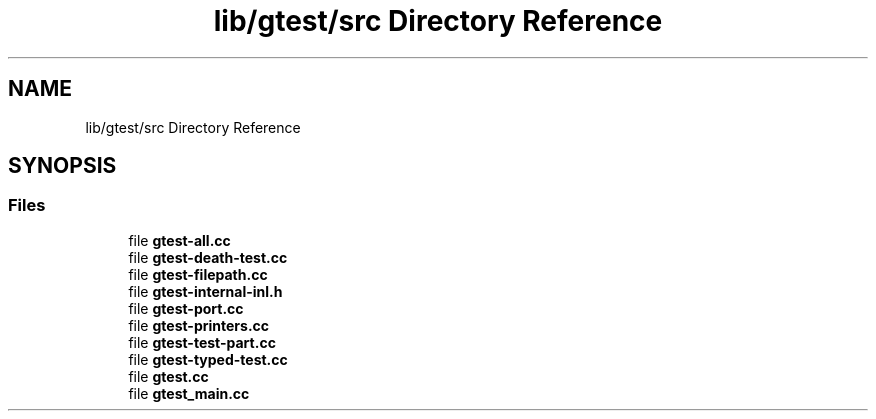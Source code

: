 .TH "lib/gtest/src Directory Reference" 3 "Sun Jul 12 2020" "My Project" \" -*- nroff -*-
.ad l
.nh
.SH NAME
lib/gtest/src Directory Reference
.SH SYNOPSIS
.br
.PP
.SS "Files"

.in +1c
.ti -1c
.RI "file \fBgtest\-all\&.cc\fP"
.br
.ti -1c
.RI "file \fBgtest\-death\-test\&.cc\fP"
.br
.ti -1c
.RI "file \fBgtest\-filepath\&.cc\fP"
.br
.ti -1c
.RI "file \fBgtest\-internal\-inl\&.h\fP"
.br
.ti -1c
.RI "file \fBgtest\-port\&.cc\fP"
.br
.ti -1c
.RI "file \fBgtest\-printers\&.cc\fP"
.br
.ti -1c
.RI "file \fBgtest\-test\-part\&.cc\fP"
.br
.ti -1c
.RI "file \fBgtest\-typed\-test\&.cc\fP"
.br
.ti -1c
.RI "file \fBgtest\&.cc\fP"
.br
.ti -1c
.RI "file \fBgtest_main\&.cc\fP"
.br
.in -1c
